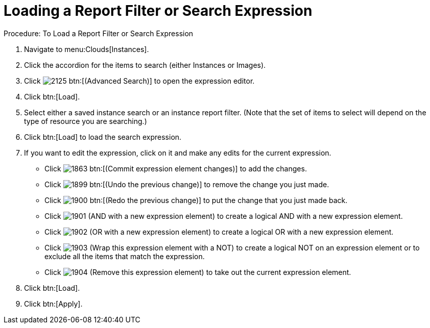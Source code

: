 = Loading a Report Filter or Search Expression

.Procedure: To Load a Report Filter or Search Expression
. Navigate to menu:Clouds[Instances]. 
. Click the accordion for the items to search (either [label]#Instances# or [label]#Images#). 
. Click  image:images/2125.png[] btn:[(Advanced Search)] to open the expression editor. 
. Click btn:[Load]. 
. Select either a saved instance search or an instance report filter.
  (Note that the set of items to select will depend on the type of resource you are searching.) 
. Click btn:[Load] to load the search expression. 
. If you want to edit the expression, click on it and make any edits for the current expression. 
+
* Click  image:images/1863.png[] btn:[(Commit expression element changes)] to add the changes. 
* Click  image:images/1899.png[] btn:[(Undo the previous change)] to remove the change you just made. 
* Click  image:images/1900.png[] btn:[(Redo the previous change)] to put the change that you just made back. 
* Click  image:images/1901.png[] [label]#(AND with a new expression element)# to create a logical AND with a new expression element. 
* Click  image:images/1902.png[] [label]#(OR with a new expression element)# to create a logical OR with a new expression element. 
* Click  image:images/1903.png[] [label]#(Wrap this expression element with a NOT)# to create a logical NOT on an expression element or to exclude all the items that match the expression. 
* Click  image:images/1904.png[] [label]#(Remove this expression element)# to take out the current expression element. 

. Click btn:[Load]. 
. Click btn:[Apply]. 